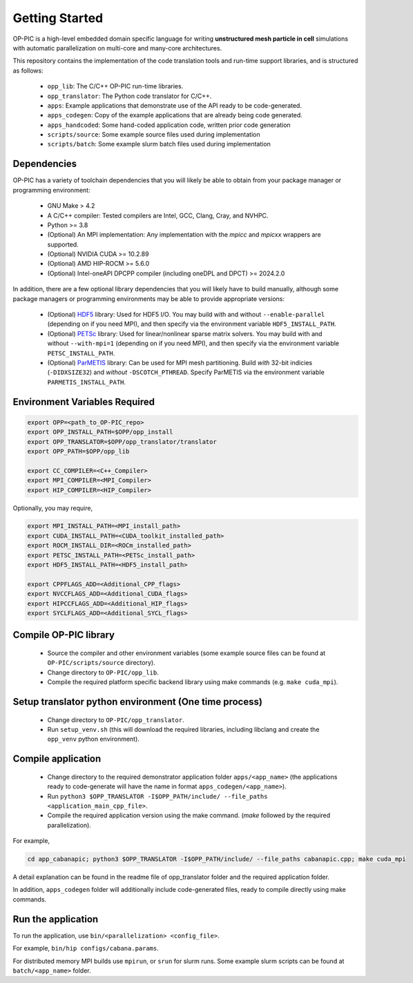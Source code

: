 Getting Started
===============

OP-PIC is a high-level embedded domain specific language for writing **unstructured mesh particle in cell** simulations with automatic parallelization on multi-core and many-core architectures. 

This repository contains the implementation of the code translation tools and run-time support libraries, and is structured as follows:

 - ``opp_lib``: The C/C++ OP-PIC run-time libraries.
 - ``opp_translator``: The Python code translator for C/C++.
 - ``apps``: Example applications that demonstrate use of the API ready to be code-generated.
 - ``apps_codegen``: Copy of the example applications that are already being code generated. 
 - ``apps_handcoded``: Some hand-coded application code, written prior code generation
 - ``scripts/source``: Some example source files used during implementation
 - ``scripts/batch``: Some example slurm batch files used during implementation

Dependencies
------------

OP-PIC has a variety of toolchain dependencies that you will likely be able to obtain from your package manager or programming environment:

 - GNU Make > 4.2
 - A C/C++ compiler: Tested compilers are Intel, GCC, Clang, Cray, and NVHPC.
 - Python >= 3.8
 - (Optional) An MPI implementation: Any implementation with the `mpicc` and `mpicxx` wrappers are supported.
 - (Optional) NVIDIA CUDA >= 10.2.89
 - (Optional) AMD HIP-ROCM >= 5.6.0
 - (Optional) Intel-oneAPI DPCPP compiler (including oneDPL and DPCT) >= 2024.2.0

In addition, there are a few optional library dependencies that you will likely have to build manually, although some package managers or programming environments may be able to provide appropriate versions:

 - (Optional) `HDF5 <https://www.hdfgroup.org/solutions/hdf5/>`_ library: Used for HDF5 I/O. You may build with and without ``--enable-parallel`` (depending on if you need MPI), and then specify via the environment variable ``HDF5_INSTALL_PATH``.
 - (Optional) `PETSc <https://petsc.org/release/install/download/>`_ library: Used for linear/nonlinear sparse matrix solvers. You may build with and without ``--with-mpi=1`` (depending on if you need MPI), and then specify via the environment variable ``PETSC_INSTALL_PATH``.
 - (Optional) `ParMETIS <http://glaros.dtc.umn.edu/gkhome/metis/parmetis/overview>`_ library: Can be used for MPI mesh partitioning. Build *with* 32-bit indicies (``-DIDXSIZE32``) and *without* ``-DSCOTCH_PTHREAD``. Specify ParMETIS via the environment variable ``PARMETIS_INSTALL_PATH``.

Environment Variables Required
------------------------------

.. code-block:: bash

    export OPP=<path_to_OP-PIC_repo>
    export OPP_INSTALL_PATH=$OPP/opp_install
    export OPP_TRANSLATOR=$OPP/opp_translator/translator
    export OPP_PATH=$OPP/opp_lib

    export CC_COMPILER=<C++_Compiler>
    export MPI_COMPILER=<MPI_Compiler>
    export HIP_COMPILER=<HIP_Compiler>

Optionally, you may require,

.. code-block:: bash

    export MPI_INSTALL_PATH=<MPI_install_path>
    export CUDA_INSTALL_PATH=<CUDA_toolkit_installed_path>
    export ROCM_INSTALL_DIR=<ROCm_installed_path>
    export PETSC_INSTALL_PATH=<PETSc_install_path>
    export HDF5_INSTALL_PATH=<HDF5_install_path>

    export CPPFLAGS_ADD=<Additional_CPP_flags>
    export NVCCFLAGS_ADD=<Additional_CUDA_flags>
    export HIPCCFLAGS_ADD=<Additional_HIP_flags>
    export SYCLFLAGS_ADD=<Additional_SYCL_flags>

Compile OP-PIC library
----------------------
 - Source the compiler and other environment variables (some example source files can be found at ``OP-PIC/scripts/source`` directory).
 - Change directory to ``OP-PIC/opp_lib``.
 - Compile the required platform specific backend library using make commands (e.g. ``make cuda_mpi``).

Setup translator python environment (One time process)
------------------------------------------------------
 - Change directory to ``OP-PIC/opp_translator``.
 - Run ``setup_venv.sh`` (this will download the required libraries, including libclang and create the ``opp_venv`` python environment).

Compile application
-------------------

 - Change directory to the required demonstrator application folder ``apps/<app_name>`` (the applications ready to code-generate will have the name in  format ``apps_codegen/<app_name>``).
 - Run ``python3 $OPP_TRANSLATOR -I$OPP_PATH/include/ --file_paths <application_main_cpp_file>``. 
 - Compile the required application version using the make command. (`make` followed by the required parallelization). 
 
For example, 

.. code-block:: bash

   cd app_cabanapic; python3 $OPP_TRANSLATOR -I$OPP_PATH/include/ --file_paths cabanapic.cpp; make cuda_mpi

A detail explanation can be found in the readme file of opp_translator folder and the required application folder.
 
In addition, ``apps_codegen`` folder will additionally include code-generated files, ready to compile directly using make commands.

Run the application
-------------------

To run the application, use ``bin/<parallelization> <config_file>``.  

For example, ``bin/hip configs/cabana.params``. 

For distributed memory MPI builds use ``mpirun``, or ``srun`` for slurm runs. Some example slurm scripts can be found at ``batch/<app_name>`` folder.
